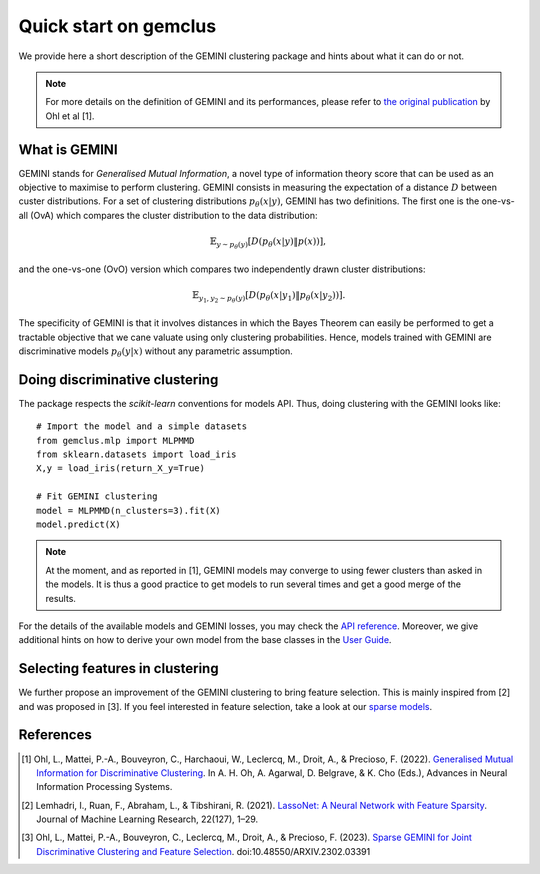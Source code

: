 #####################################
Quick start on gemclus
#####################################

We provide here a short description of the GEMINI clustering package and hints about what it can do or not.

.. note::
    For more details on the definition of GEMINI and its performances, please refer to `the original
    publication <https://openreview.net/pdf?id=0Oy3PiA-aDp>`_ by Ohl et al [1].

What is GEMINI
================

GEMINI stands for `Generalised Mutual Information`, a novel type of information theory score that can be used as an
objective to maximise to perform clustering. GEMINI consists in measuring the expectation of a distance :math:`$D$`
between custer distributions. For a set of clustering distributions :math:`$p_\theta(x|y)$`, GEMINI has two definitions.
The first one is the one-vs-all (OvA) which compares the cluster distribution to the data distribution:

.. math::
    \mathbb{E}_{y \sim p_\theta(y)} \left[ D(p_\theta(x|y) \| p(x))\right],

and the one-vs-one (OvO) version which compares two independently drawn cluster distributions:

.. math::
    \mathbb{E}_{y_1, y_2 \sim p_\theta(y)} \left[ D(p_\theta(x|y_1) \| p_\theta(x | y_2))\right].

The specificity of GEMINI is that it involves distances in which the Bayes Theorem can easily be performed to get
a tractable objective that we cane valuate using only clustering probabilities. Hence, models trained with GEMINI
are discriminative models :math:`p_\theta(y|x)` without any parametric assumption.

Doing discriminative clustering
===============================

The package respects the `scikit-learn` conventions for models API. Thus, doing clustering with the GEMINI looks like::

    # Import the model and a simple datasets
    from gemclus.mlp import MLPMMD
    from sklearn.datasets import load_iris
    X,y = load_iris(return_X_y=True)

    # Fit GEMINI clustering
    model = MLPMMD(n_clusters=3).fit(X)
    model.predict(X)

.. note::
    At the moment, and as reported in [1], GEMINI models may converge to using fewer clusters than asked in the models.
    It is thus a good practice to get models to run several times and get a good merge of the results.

For the details of the available models and GEMINI losses, you may check the `API reference <api.html>`_. Moreover, we
give additional hints on how to derive your own model from the base classes in the `User Guide <user_guide.html>`_.

Selecting features in clustering
==================================

We further propose an improvement of the GEMINI clustering to bring feature selection. This is mainly inspired from
[2] and was proposed in [3]. If you feel interested in feature selection, take a look at our
`sparse models <api.html#sparse-clustering-models>`_.

References
===========
.. [1] Ohl, L., Mattei, P.-A., Bouveyron, C., Harchaoui, W., Leclercq, M., Droit, A., & Precioso, F. (2022).
    `Generalised Mutual Information for Discriminative Clustering <https://openreview.net/pdf?id=0Oy3PiA-aDp>`_.
    In A. H. Oh, A. Agarwal, D. Belgrave, & K. Cho (Eds.), Advances in Neural Information Processing Systems.

.. [2] Lemhadri, I., Ruan, F., Abraham, L., & Tibshirani, R. (2021). `LassoNet: A Neural Network with Feature Sparsity
    <https://lassonet.ml/>`_. Journal of Machine Learning Research, 22(127), 1–29.

.. [3] Ohl, L., Mattei, P.-A., Bouveyron, C., Leclercq, M., Droit, A., & Precioso, F. (2023).
    `Sparse GEMINI for Joint Discriminative Clustering and Feature Selection <https://arxiv.org/abs/2302.03391>`_.
    doi:10.48550/ARXIV.2302.03391